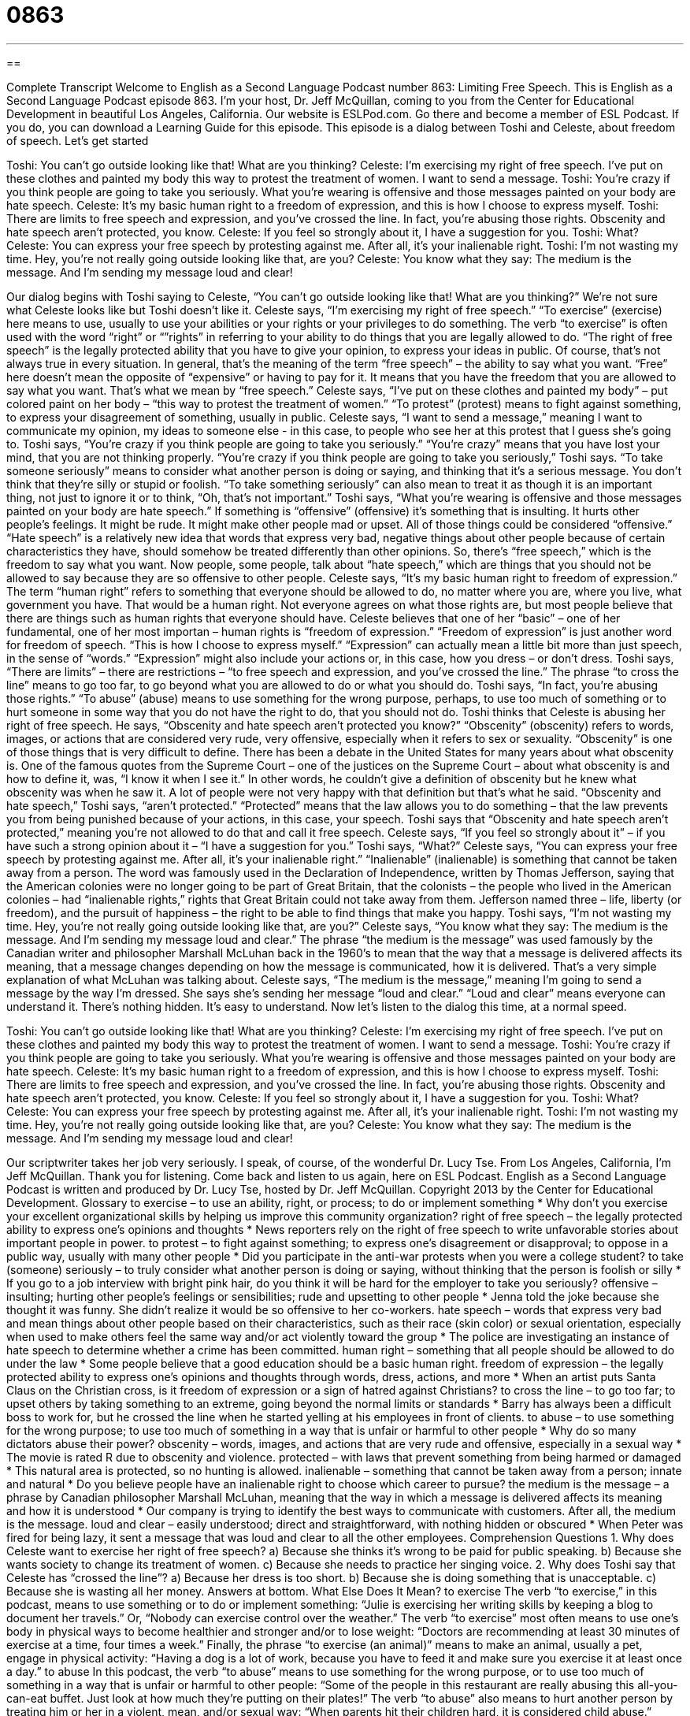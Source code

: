 = 0863
:toc: left
:toclevels: 3
:sectnums:
:stylesheet: ../../../myAdocCss.css

'''

== 

Complete Transcript
Welcome to English as a Second Language Podcast number 863: Limiting Free Speech.
This is English as a Second Language Podcast episode 863. I’m your host, Dr. Jeff McQuillan, coming to you from the Center for Educational Development in beautiful Los Angeles, California.
Our website is ESLPod.com. Go there and become a member of ESL Podcast. If you do, you can download a Learning Guide for this episode.
This episode is a dialog between Toshi and Celeste, about freedom of speech. Let’s get started
[start of dialog]
Toshi: You can’t go outside looking like that! What are you thinking?
Celeste: I’m exercising my right of free speech. I’ve put on these clothes and painted my body this way to protest the treatment of women. I want to send a message.
Toshi: You’re crazy if you think people are going to take you seriously. What you’re wearing is offensive and those messages painted on your body are hate speech.
Celeste: It’s my basic human right to a freedom of expression, and this is how I choose to express myself.
Toshi: There are limits to free speech and expression, and you’ve crossed the line. In fact, you’re abusing those rights. Obscenity and hate speech aren’t protected, you know.
Celeste: If you feel so strongly about it, I have a suggestion for you.
Toshi: What?
Celeste: You can express your free speech by protesting against me. After all, it’s your inalienable right.
Toshi: I’m not wasting my time. Hey, you’re not really going outside looking like that, are you?
Celeste: You know what they say: The medium is the message. And I’m sending my message loud and clear!
[end of dialog]
Our dialog begins with Toshi saying to Celeste, “You can’t go outside looking like that! What are you thinking?” We’re not sure what Celeste looks like but Toshi doesn’t like it. Celeste says, “I’m exercising my right of free speech.” “To exercise” (exercise) here means to use, usually to use your abilities or your rights or your privileges to do something. The verb “to exercise” is often used with the word “right” or “”rights” in referring to your ability to do things that you are legally allowed to do.
“The right of free speech” is the legally protected ability that you have to give your opinion, to express your ideas in public. Of course, that’s not always true in every situation. In general, that’s the meaning of the term “free speech” – the ability to say what you want. “Free” here doesn’t mean the opposite of “expensive” or having to pay for it. It means that you have the freedom that you are allowed to say what you want. That’s what we mean by “free speech.”
Celeste says, “I’ve put on these clothes and painted my body” – put colored paint on her body – “this way to protest the treatment of women.” “To protest” (protest) means to fight against something, to express your disagreement of something, usually in public. Celeste says, “I want to send a message,” meaning I want to communicate my opinion, my ideas to someone else - in this case, to people who see her at this protest that I guess she’s going to.
Toshi says, “You’re crazy if you think people are going to take you seriously.” “You’re crazy” means that you have lost your mind, that you are not thinking properly. “You’re crazy if you think people are going to take you seriously,” Toshi says. “To take someone seriously” means to consider what another person is doing or saying, and thinking that it’s a serious message. You don’t think that they’re silly or stupid or foolish. “To take something seriously” can also mean to treat it as though it is an important thing, not just to ignore it or to think, “Oh, that’s not important.”
Toshi says, “What you’re wearing is offensive and those messages painted on your body are hate speech.” If something is “offensive” (offensive) it’s something that is insulting. It hurts other people’s feelings. It might be rude. It might make other people mad or upset. All of those things could be considered “offensive.” “Hate speech” is a relatively new idea that words that express very bad, negative things about other people because of certain characteristics they have, should somehow be treated differently than other opinions. So, there’s “free speech,” which is the freedom to say what you want. Now people, some people, talk about “hate speech,” which are things that you should not be allowed to say because they are so offensive to other people.
Celeste says, “It’s my basic human right to freedom of expression.” The term “human right” refers to something that everyone should be allowed to do, no matter where you are, where you live, what government you have. That would be a human right. Not everyone agrees on what those rights are, but most people believe that there are things such as human rights that everyone should have. Celeste believes that one of her “basic” – one of her fundamental, one of her most importan – human rights is “freedom of expression.” “Freedom of expression” is just another word for freedom of speech. “This is how I choose to express myself.” “Expression” can actually mean a little bit more than just speech, in the sense of “words.” “Expression” might also include your actions or, in this case, how you dress – or don’t dress.
Toshi says, “There are limits” – there are restrictions – “to free speech and expression, and you’ve crossed the line.” The phrase “to cross the line” means to go too far, to go beyond what you are allowed to do or what you should do. Toshi says, “In fact, you’re abusing those rights.” “To abuse” (abuse) means to use something for the wrong purpose, perhaps, to use too much of something or to hurt someone in some way that you do not have the right to do, that you should not do. Toshi thinks that Celeste is abusing her right of free speech.
He says, “Obscenity and hate speech aren’t protected you know?” “Obscenity” (obscenity) refers to words, images, or actions that are considered very rude, very offensive, especially when it refers to sex or sexuality. “Obscenity” is one of those things that is very difficult to define. There has been a debate in the United States for many years about what obscenity is. One of the famous quotes from the Supreme Court – one of the justices on the Supreme Court – about what obscenity is and how to define it, was, “I know it when I see it.” In other words, he couldn’t give a definition of obscenity but he knew what obscenity was when he saw it. A lot of people were not very happy with that definition but that’s what he said.
“Obscenity and hate speech,” Toshi says, “aren’t protected.” “Protected” means that the law allows you to do something – that the law prevents you from being punished because of your actions, in this case, your speech. Toshi says that “Obscenity and hate speech aren’t protected,” meaning you’re not allowed to do that and call it free speech. Celeste says, “If you feel so strongly about it” – if you have such a strong opinion about it – “I have a suggestion for you.” Toshi says, “What?” Celeste says, “You can express your free speech by protesting against me. After all, it’s your inalienable right.”
“Inalienable” (inalienable) is something that cannot be taken away from a person. The word was famously used in the Declaration of Independence, written by Thomas Jefferson, saying that the American colonies were no longer going to be part of Great Britain, that the colonists – the people who lived in the American colonies – had “inalienable rights,” rights that Great Britain could not take away from them. Jefferson named three – life, liberty (or freedom), and the pursuit of happiness – the right to be able to find things that make you happy.
Toshi says, “I’m not wasting my time. Hey, you’re not really going outside looking like that, are you?” Celeste says, “You know what they say: The medium is the message. And I’m sending my message loud and clear.” The phrase “the medium is the message” was used famously by the Canadian writer and philosopher Marshall McLuhan back in the 1960’s to mean that the way that a message is delivered affects its meaning, that a message changes depending on how the message is communicated, how it is delivered. That’s a very simple explanation of what McLuhan was talking about. Celeste says, “The medium is the message,” meaning I’m going to send a message by the way I’m dressed. She says she’s sending her message “loud and clear.” “Loud and clear” means everyone can understand it. There’s nothing hidden. It’s easy to understand.
Now let’s listen to the dialog this time, at a normal speed.
[start of dialog]
Toshi: You can’t go outside looking like that! What are you thinking?
Celeste: I’m exercising my right of free speech. I’ve put on these clothes and painted my body this way to protest the treatment of women. I want to send a message.
Toshi: You’re crazy if you think people are going to take you seriously. What you’re wearing is offensive and those messages painted on your body are hate speech.
Celeste: It’s my basic human right to a freedom of expression, and this is how I choose to express myself.
Toshi: There are limits to free speech and expression, and you’ve crossed the line. In fact, you’re abusing those rights. Obscenity and hate speech aren’t protected, you know.
Celeste: If you feel so strongly about it, I have a suggestion for you.
Toshi: What?
Celeste: You can express your free speech by protesting against me. After all, it’s your inalienable right.
Toshi: I’m not wasting my time. Hey, you’re not really going outside looking like that, are you?
Celeste: You know what they say: The medium is the message. And I’m sending my message loud and clear!
[end of dialog]
Our scriptwriter takes her job very seriously. I speak, of course, of the wonderful Dr. Lucy Tse.
From Los Angeles, California, I'm Jeff McQuillan. Thank you for listening. Come back and listen to us again, here on ESL Podcast.
English as a Second Language Podcast is written and produced by Dr. Lucy Tse, hosted by Dr. Jeff McQuillan. Copyright 2013 by the Center for Educational Development.
Glossary
to exercise – to use an ability, right, or process; to do or implement something
* Why don’t you exercise your excellent organizational skills by helping us improve this community organization?
right of free speech – the legally protected ability to express one’s opinions and thoughts
* News reporters rely on the right of free speech to write unfavorable stories about important people in power.
to protest – to fight against something; to express one’s disagreement or disapproval; to oppose in a public way, usually with many other people
* Did you participate in the anti-war protests when you were a college student?
to take (someone) seriously – to truly consider what another person is doing or saying, without thinking that the person is foolish or silly
* If you go to a job interview with bright pink hair, do you think it will be hard for the employer to take you seriously?
offensive – insulting; hurting other people’s feelings or sensibilities; rude and upsetting to other people
* Jenna told the joke because she thought it was funny. She didn’t realize it would be so offensive to her co-workers.
hate speech – words that express very bad and mean things about other people based on their characteristics, such as their race (skin color) or sexual orientation, especially when used to make others feel the same way and/or act violently toward the group
* The police are investigating an instance of hate speech to determine whether a crime has been committed.
human right – something that all people should be allowed to do under the law
* Some people believe that a good education should be a basic human right.
freedom of expression – the legally protected ability to express one’s opinions and thoughts through words, dress, actions, and more
* When an artist puts Santa Claus on the Christian cross, is it freedom of expression or a sign of hatred against Christians?
to cross the line – to go too far; to upset others by taking something to an extreme, going beyond the normal limits or standards
* Barry has always been a difficult boss to work for, but he crossed the line when he started yelling at his employees in front of clients.
to abuse – to use something for the wrong purpose; to use too much of something in a way that is unfair or harmful to other people
* Why do so many dictators abuse their power?
obscenity – words, images, and actions that are very rude and offensive, especially in a sexual way
* The movie is rated R due to obscenity and violence.
protected – with laws that prevent something from being harmed or damaged
* This natural area is protected, so no hunting is allowed.
inalienable – something that cannot be taken away from a person; innate and natural
* Do you believe people have an inalienable right to choose which career to pursue?
the medium is the message – a phrase by Canadian philosopher Marshall McLuhan, meaning that the way in which a message is delivered affects its meaning and how it is understood
* Our company is trying to identify the best ways to communicate with customers. After all, the medium is the message.
loud and clear – easily understood; direct and straightforward, with nothing hidden or obscured
* When Peter was fired for being lazy, it sent a message that was loud and clear to all the other employees.
Comprehension Questions
1. Why does Celeste want to exercise her right of free speech?
a) Because she thinks it’s wrong to be paid for public speaking.
b) Because she wants society to change its treatment of women.
c) Because she needs to practice her singing voice.
2. Why does Toshi say that Celeste has “crossed the line”?
a) Because her dress is too short.
b) Because she is doing something that is unacceptable.
c) Because she is wasting all her money.
Answers at bottom.
What Else Does It Mean?
to exercise
The verb “to exercise,” in this podcast, means to use something or to do or implement something: “Julie is exercising her writing skills by keeping a blog to document her travels.” Or, “Nobody can exercise control over the weather.” The verb “to exercise” most often means to use one’s body in physical ways to become healthier and stronger and/or to lose weight: “Doctors are recommending at least 30 minutes of exercise at a time, four times a week.” Finally, the phrase “to exercise (an animal)” means to make an animal, usually a pet, engage in physical activity: “Having a dog is a lot of work, because you have to feed it and make sure you exercise it at least once a day.”
to abuse
In this podcast, the verb “to abuse” means to use something for the wrong purpose, or to use too much of something in a way that is unfair or harmful to other people: “Some of the people in this restaurant are really abusing this all-you-can-eat buffet. Just look at how much they’re putting on their plates!” The verb “to abuse” also means to hurt another person by treating him or her in a violent, mean, and/or sexual way: “When parents hit their children hard, it is considered child abuse.” Finally, the phrase “substance abuse” refers to someone’s addition to alcohol and/or other drugs: “Years of substance abuse have led to many medical problems.” Or, “His substance abuse began with marijuana and then moved onto heroin and cocaine.”
Culture Note
The Heckler's Veto
A “heckler’s veto” describes a situation where the government asks a person or organization to not do something in order to “preserve the peace” (keep everyone calm, safe, and controlled), because the government believes that if the action “takes place” (happens), another person or group will create problems, especially a dangerous situation.
For example, an organization may be planning a “controversial” (with many strong, differing opinions) speech. The government may be aware that a group of “demonstrators” (protestors) plans to react angrily or violently. In that situation, the government may issue a heckler’s veto, telling the organization that it cannot hold the speech as planned. Many people consider this to be a “violation” of the organization’s right of free speech, but in some cases the courts have “ruled” (officially decided) that the heckler’s veto is “permissible” (allowed) under the law, especially if the government has reason to believe that violence will “ensue” (happen as a result).
One famous “case” (legal decision) involving a heckler’s veto was Feiner v. New York. In 1949, a man named Irving Feiner was arrested for making an “inflammatory” (designed to make other people angry) speech. The police “anticipated” (believed something would happen) violence, so they asked Feiner to stop his speech. He “refused” (said no) three times, and then the police “arrested him” (too him to jail). Feiner argued that the arrest was a violation of his right of free speech. But the “Supreme Court” (the highest U.S. court) eventually ruled that the police had correctly used a heckler’s veto to “prevent” (not allow to happen) a violent situation.
Comprehension Answers
1 - b
2 - b